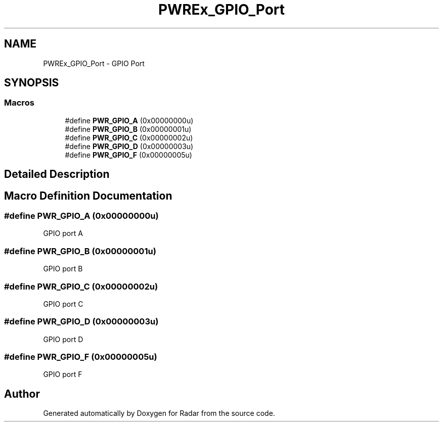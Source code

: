 .TH "PWREx_GPIO_Port" 3 "Version 1.0.0" "Radar" \" -*- nroff -*-
.ad l
.nh
.SH NAME
PWREx_GPIO_Port \- GPIO Port
.SH SYNOPSIS
.br
.PP
.SS "Macros"

.in +1c
.ti -1c
.RI "#define \fBPWR_GPIO_A\fP   (0x00000000u)"
.br
.ti -1c
.RI "#define \fBPWR_GPIO_B\fP   (0x00000001u)"
.br
.ti -1c
.RI "#define \fBPWR_GPIO_C\fP   (0x00000002u)"
.br
.ti -1c
.RI "#define \fBPWR_GPIO_D\fP   (0x00000003u)"
.br
.ti -1c
.RI "#define \fBPWR_GPIO_F\fP   (0x00000005u)"
.br
.in -1c
.SH "Detailed Description"
.PP 

.SH "Macro Definition Documentation"
.PP 
.SS "#define PWR_GPIO_A   (0x00000000u)"
GPIO port A 
.SS "#define PWR_GPIO_B   (0x00000001u)"
GPIO port B 
.SS "#define PWR_GPIO_C   (0x00000002u)"
GPIO port C 
.SS "#define PWR_GPIO_D   (0x00000003u)"
GPIO port D 
.SS "#define PWR_GPIO_F   (0x00000005u)"
GPIO port F 
.SH "Author"
.PP 
Generated automatically by Doxygen for Radar from the source code\&.
